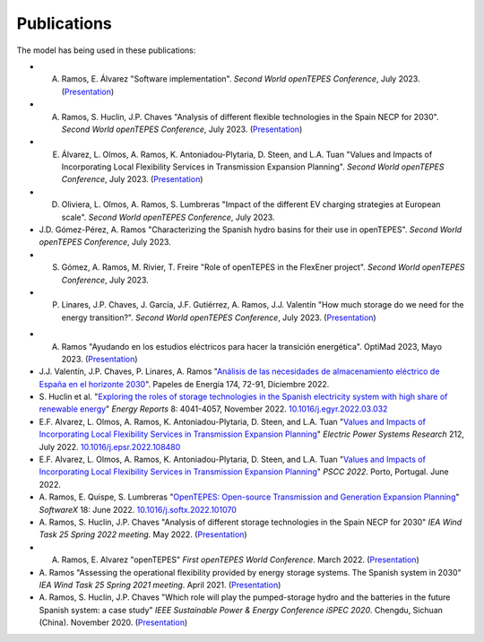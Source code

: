 .. openTEPES documentation master file, created by Andres Ramos

Publications
=================
The model has being used in these publications:

- A. Ramos, E. Álvarez "Software implementation". *Second World openTEPES Conference*, July 2023. (`Presentation <https://pascua.iit.comillas.edu/aramos/papers/openTEPES_SoftwareImplementation.pdf>`_)

- A. Ramos, S. Huclin, J.P. Chaves "Analysis of different flexible technologies in the Spain NECP for 2030". *Second World openTEPES Conference*, July 2023. (`Presentation <https://pascua.iit.comillas.edu/aramos/papers/SystemFlexibility.pdf>`_)

- E. Álvarez, L. Olmos, A. Ramos, K. Antoniadou-Plytaria, D. Steen, and L.A. Tuan "Values and Impacts of Incorporating Local Flexibility Services in Transmission Expansion Planning". *Second World openTEPES Conference*, July 2023. (`Presentation <https://pascua.iit.comillas.edu/aramos/papers/TSO-DSO_Presentation_openTEPESWorldConference_v2.pdf>`_)

- D. Oliviera, L. Olmos, A. Ramos, S. Lumbreras "Impact of the different EV charging strategies at European scale". *Second World openTEPES Conference*, July 2023.

- J.D. Gómez-Pérez, A. Ramos "Characterizing the Spanish hydro basins for their use in openTEPES". *Second World openTEPES Conference*, July 2023.

- S. Gómez, A. Ramos, M. Rivier, T. Freire "Role of openTEPES in the FlexEner project". *Second World openTEPES Conference*, July 2023.

- P. Linares, J.P. Chaves, J. García, J.F. Gutiérrez, A. Ramos, J.J. Valentín "How much storage do we need for the energy transition?". *Second World openTEPES Conference*, July 2023. (`Presentation <https://pascua.iit.comillas.edu/aramos/papers/Linares_etal_openTEPESWorldConference.pdf>`_)

.. image:: ../img/ConferenceOpenTEPES_banner.png
   :scale: 5%
   :align: center

- A. Ramos "Ayudando en los estudios eléctricos para hacer la transición energética". OptiMad 2023, Mayo 2023. (`Presentation <https://pascua.iit.comillas.edu/aramos/papers/OptiMad_openTEPES.pdf>`_)

- J.J. Valentín, J.P. Chaves, P. Linares, A. Ramos "`Análisis de las necesidades de almacenamiento eléctrico de España en el horizonte 2030 <https://www.funcas.es/wp-content/uploads/2023/01/PEE-174_Valentin_Chaves_Linares_Ramos.pdf>`_". Papeles de Energía 174, 72-91, Diciembre 2022.

- S. Huclin et al. "`Exploring the roles of storage technologies in the Spanish electricity system with high share of renewable energy <https://www.sciencedirect.com/science/article/pii/S2352484722005881/pdfft?md5=ff70ec78ff957bd32a1ded165aa77369&pid=1-s2.0-S2352484722005881-main.pdf>`_"
  *Energy Reports* 8: 4041-4057, November 2022. `10.1016/j.egyr.2022.03.032 <https://doi.org/10.1016/j.egyr.2022.03.032>`_

- E.F. Alvarez, L. Olmos, A. Ramos, K. Antoniadou-Plytaria, D. Steen, and L.A. Tuan "`Values and Impacts of Incorporating Local Flexibility Services in Transmission Expansion Planning <https://www.sciencedirect.com/science/article/pii/S0378779622005958/pdfft?md5=3f3561c0e3e0ba68aaf3d25ccdd2ac8f&pid=1-s2.0-S0378779622005958-main.pdf>`_"
  *Electric Power Systems Research* 212, July 2022. `10.1016/j.epsr.2022.108480 <https://doi.org/10.1016/j.epsr.2022.108480>`_

- E.F. Alvarez, L. Olmos, A. Ramos, K. Antoniadou-Plytaria, D. Steen, and L.A. Tuan "`Values and Impacts of Incorporating Local Flexibility Services in Transmission Expansion Planning <https://pscc.epfl.ch/rms/modules/request.php?module=oc_program&action=view.php&id=1731&file=1/1731.pdf>`_"
  *PSCC 2022*. Porto, Portugal. June 2022.

- A. Ramos, E. Quispe, S. Lumbreras "`OpenTEPES: Open-source Transmission and Generation Expansion Planning <https://www.sciencedirect.com/science/article/pii/S235271102200053X/pdfft?md5=ece8d3328c853a4795eda29acd2ad140&pid=1-s2.0-S235271102200053X-main.pdf>`_"
  *SoftwareX* 18: June 2022. `10.1016/j.softx.2022.101070 <https://doi.org/10.1016/j.softx.2022.101070>`_

- A. Ramos, S. Huclin, J.P. Chaves "Analysis of different storage technologies in the Spain NECP for 2030" *IEA Wind Task 25 Spring 2022 meeting*. May 2022.
  (`Presentation <https://pascua.iit.comillas.edu/aramos/papers/StorageTechnologies.pdf>`_)

- A. Ramos, E. Alvarez "openTEPES" *First openTEPES World Conference*. March 2022. (`Presentation <https://pascua.iit.comillas.edu/aramos/papers/openTEPES.pdf>`_)

- A. Ramos "Assessing the operational flexibility provided by energy storage systems. The Spanish system in 2030" *IEA Wind Task 25 Spring 2021 meeting*. April 2021.
  (`Presentation <https://pascua.iit.comillas.edu/aramos/papers/AssessingESSFlexibility.pdf>`_)

- A. Ramos, S. Huclin, J.P. Chaves "Which role will play the pumped-storage hydro and the batteries in the future Spanish system: a case study" *IEEE Sustainable Power & Energy Conference iSPEC 2020*.
  Chengdu, Sichuan (China). November 2020. (`Presentation <https://pascua.iit.comillas.edu/aramos/papers/Flexibility_iSPEC_China.pdf>`_)
